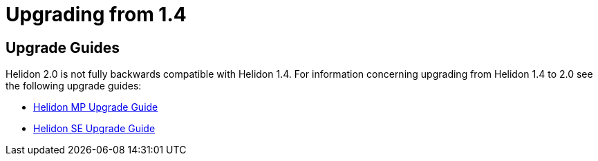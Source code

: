 ///////////////////////////////////////////////////////////////////////////////

    Copyright (c) 2020 Oracle and/or its affiliates.

    Licensed under the Apache License, Version 2.0 (the "License");
    you may not use this file except in compliance with the License.
    You may obtain a copy of the License at

        http://www.apache.org/licenses/LICENSE-2.0

    Unless required by applicable law or agreed to in writing, software
    distributed under the License is distributed on an "AS IS" BASIS,
    WITHOUT WARRANTIES OR CONDITIONS OF ANY KIND, either express or implied.
    See the License for the specific language governing permissions and
    limitations under the License.

///////////////////////////////////////////////////////////////////////////////

= Upgrading from 1.4
:description: Helidon Upgrade Guide
:keywords: helidon upgrade migration

== Upgrade Guides

Helidon 2.0 is not fully backwards compatible with Helidon 1.4. For information
concerning upgrading from Helidon 1.4 to 2.0 see the following upgrade guides:

* <<mp/guides/15_migration.adoc, Helidon MP Upgrade Guide >>
* <<se/guides/15_migration.adoc, Helidon SE Upgrade Guide >>


